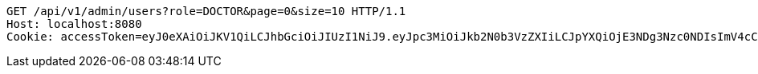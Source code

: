 [source,http,options="nowrap"]
----
GET /api/v1/admin/users?role=DOCTOR&page=0&size=10 HTTP/1.1
Host: localhost:8080
Cookie: accessToken=eyJ0eXAiOiJKV1QiLCJhbGciOiJIUzI1NiJ9.eyJpc3MiOiJkb2N0b3VzZXIiLCJpYXQiOjE3NDg3Nzc0NDIsImV4cCI6MTc0ODc3ODM0Miwic3ViIjoiMmYxNWYzMDQtNDZjNi00YTNhLTk2NTctYWZlNmM2ZjA0NmIwIiwicm9sZSI6IlJPTEVfU1lTVEVNX0FETUlOIn0.T_G21VQT17Vo5XG_AbQvu4XhCiID5zvzOTdntJlmZ8M; refreshToken=eyJ0eXAiOiJKV1QiLCJhbGciOiJIUzI1NiJ9.eyJpc3MiOiJkb2N0b3VzZXIiLCJpYXQiOjE3NDg3Nzc0NDIsImV4cCI6MTc0OTM4MjI0Miwic3ViIjoiMmYxNWYzMDQtNDZjNi00YTNhLTk2NTctYWZlNmM2ZjA0NmIwIn0.Az2o6LiZ2O6ZwmJI_3LNJ2z_BdygQTmCH2gMrBNZ2o4

----